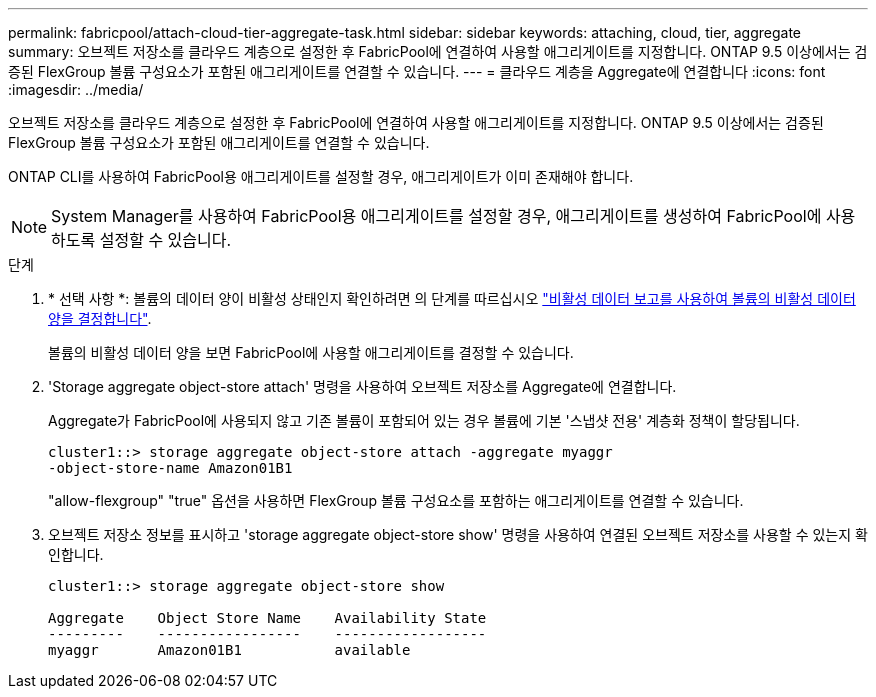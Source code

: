 ---
permalink: fabricpool/attach-cloud-tier-aggregate-task.html 
sidebar: sidebar 
keywords: attaching, cloud, tier, aggregate 
summary: 오브젝트 저장소를 클라우드 계층으로 설정한 후 FabricPool에 연결하여 사용할 애그리게이트를 지정합니다. ONTAP 9.5 이상에서는 검증된 FlexGroup 볼륨 구성요소가 포함된 애그리게이트를 연결할 수 있습니다. 
---
= 클라우드 계층을 Aggregate에 연결합니다
:icons: font
:imagesdir: ../media/


[role="lead"]
오브젝트 저장소를 클라우드 계층으로 설정한 후 FabricPool에 연결하여 사용할 애그리게이트를 지정합니다. ONTAP 9.5 이상에서는 검증된 FlexGroup 볼륨 구성요소가 포함된 애그리게이트를 연결할 수 있습니다.

ONTAP CLI를 사용하여 FabricPool용 애그리게이트를 설정할 경우, 애그리게이트가 이미 존재해야 합니다.

[NOTE]
====
System Manager를 사용하여 FabricPool용 애그리게이트를 설정할 경우, 애그리게이트를 생성하여 FabricPool에 사용하도록 설정할 수 있습니다.

====
.단계
. * 선택 사항 *: 볼륨의 데이터 양이 비활성 상태인지 확인하려면 의 단계를 따르십시오 link:determine-data-inactive-reporting-task.html["비활성 데이터 보고를 사용하여 볼륨의 비활성 데이터 양을 결정합니다"].
+
볼륨의 비활성 데이터 양을 보면 FabricPool에 사용할 애그리게이트를 결정할 수 있습니다.

. 'Storage aggregate object-store attach' 명령을 사용하여 오브젝트 저장소를 Aggregate에 연결합니다.
+
Aggregate가 FabricPool에 사용되지 않고 기존 볼륨이 포함되어 있는 경우 볼륨에 기본 '스냅샷 전용' 계층화 정책이 할당됩니다.

+
[listing]
----
cluster1::> storage aggregate object-store attach -aggregate myaggr
-object-store-name Amazon01B1
----
+
"allow-flexgroup" "true" 옵션을 사용하면 FlexGroup 볼륨 구성요소를 포함하는 애그리게이트를 연결할 수 있습니다.

. 오브젝트 저장소 정보를 표시하고 'storage aggregate object-store show' 명령을 사용하여 연결된 오브젝트 저장소를 사용할 수 있는지 확인합니다.
+
[listing]
----
cluster1::> storage aggregate object-store show

Aggregate    Object Store Name    Availability State
---------    -----------------    ------------------
myaggr       Amazon01B1           available
----

